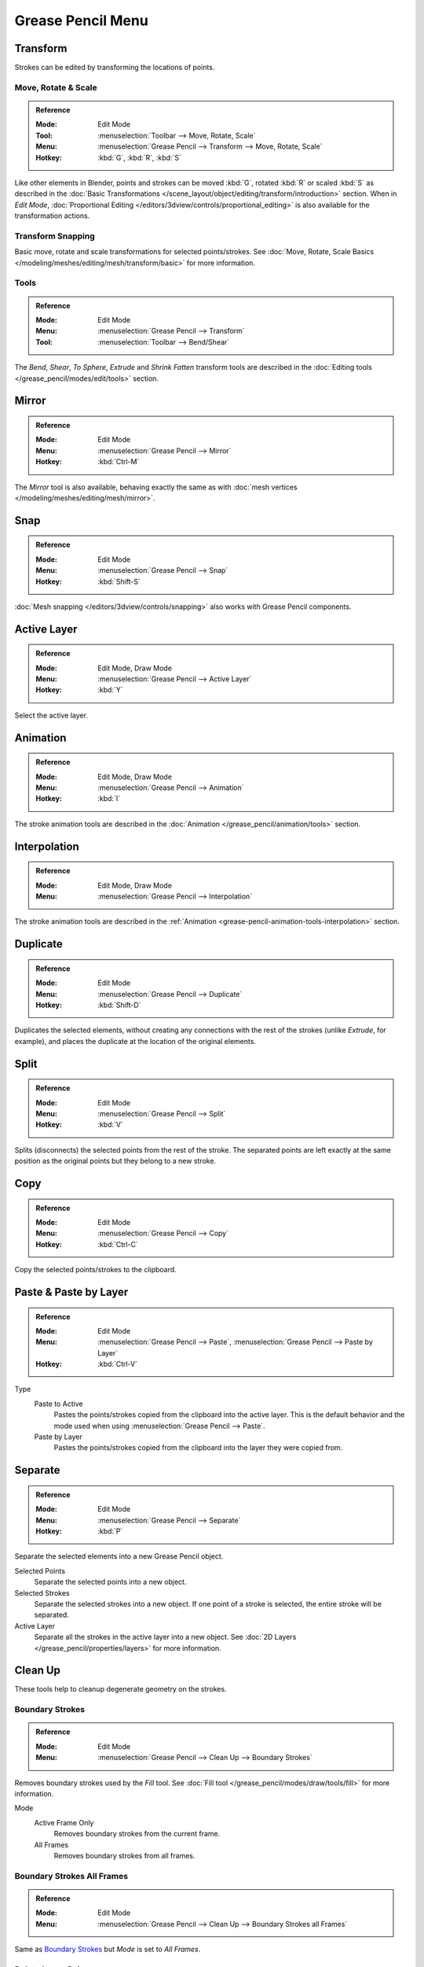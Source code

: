 
******************
Grease Pencil Menu
******************

Transform
=========

Strokes can be edited by transforming the locations of points.


Move, Rotate & Scale
--------------------

.. admonition:: Reference
   :class: refbox

   :Mode:      Edit Mode
   :Tool:      :menuselection:`Toolbar --> Move, Rotate, Scale`
   :Menu:      :menuselection:`Grease Pencil --> Transform --> Move, Rotate, Scale`
   :Hotkey:    :kbd:`G`, :kbd:`R`, :kbd:`S`

Like other elements in Blender, points and strokes can be
moved :kbd:`G`, rotated :kbd:`R` or scaled :kbd:`S` as described in
the :doc:`Basic Transformations </scene_layout/object/editing/transform/introduction>` section.
When in *Edit Mode*,
:doc:`Proportional Editing </editors/3dview/controls/proportional_editing>`
is also available for the transformation actions.


Transform Snapping
------------------

Basic move, rotate and scale transformations for selected points/strokes.
See :doc:`Move, Rotate, Scale Basics </modeling/meshes/editing/mesh/transform/basic>` for more information.


Tools
-----

.. admonition:: Reference
   :class: refbox

   :Mode:      Edit Mode
   :Menu:      :menuselection:`Grease Pencil --> Transform`
   :Tool:      :menuselection:`Toolbar --> Bend/Shear`

The *Bend*, *Shear*, *To Sphere*, *Extrude* and *Shrink Fatten* transform tools are described
in the :doc:`Editing tools </grease_pencil/modes/edit/tools>` section.


Mirror
======

.. admonition:: Reference
   :class: refbox

   :Mode:      Edit Mode
   :Menu:      :menuselection:`Grease Pencil --> Mirror`
   :Hotkey:    :kbd:`Ctrl-M`

The *Mirror* tool is also available, behaving exactly the same as with
:doc:`mesh vertices </modeling/meshes/editing/mesh/mirror>`.


Snap
====

.. admonition:: Reference
   :class: refbox

   :Mode:      Edit Mode
   :Menu:      :menuselection:`Grease Pencil --> Snap`
   :Hotkey:    :kbd:`Shift-S`

:doc:`Mesh snapping </editors/3dview/controls/snapping>`
also works with Grease Pencil components.


Active Layer
============

.. admonition:: Reference
   :class: refbox

   :Mode:      Edit Mode, Draw Mode
   :Menu:      :menuselection:`Grease Pencil --> Active Layer`
   :Hotkey:    :kbd:`Y`

Select the active layer.


Animation
=========

.. admonition:: Reference
   :class: refbox

   :Mode:      Edit Mode, Draw Mode
   :Menu:      :menuselection:`Grease Pencil --> Animation`
   :Hotkey:    :kbd:`I`

The stroke animation tools are described
in the :doc:`Animation </grease_pencil/animation/tools>` section.


Interpolation
=============

.. admonition:: Reference
   :class: refbox

   :Mode:      Edit Mode, Draw Mode
   :Menu:      :menuselection:`Grease Pencil --> Interpolation`

The stroke animation tools are described
in the :ref:`Animation <grease-pencil-animation-tools-interpolation>` section.


.. _bpy.ops.gpencil.duplicate_move:

Duplicate
=========

.. admonition:: Reference
   :class: refbox

   :Mode:      Edit Mode
   :Menu:      :menuselection:`Grease Pencil --> Duplicate`
   :Hotkey:    :kbd:`Shift-D`

Duplicates the selected elements, without creating any connections
with the rest of the strokes (unlike *Extrude*, for example),
and places the duplicate at the location of the original elements.


.. _bpy.ops.gpencil.stroke_split:

Split
=====

.. admonition:: Reference
   :class: refbox

   :Mode:      Edit Mode
   :Menu:      :menuselection:`Grease Pencil --> Split`
   :Hotkey:    :kbd:`V`

Splits (disconnects) the selected points from the rest of the stroke.
The separated points are left exactly at the same position as the original points but they belong to a new stroke.


.. _bpy.ops.gpencil.copy:

Copy
====

.. admonition:: Reference
   :class: refbox

   :Mode:      Edit Mode
   :Menu:      :menuselection:`Grease Pencil --> Copy`
   :Hotkey:    :kbd:`Ctrl-C`

Copy the selected points/strokes to the clipboard.


.. _bpy.ops.gpencil.paste:

Paste & Paste by Layer
======================

.. admonition:: Reference
   :class: refbox

   :Mode:      Edit Mode
   :Menu:      :menuselection:`Grease Pencil --> Paste`, :menuselection:`Grease Pencil --> Paste by Layer`
   :Hotkey:    :kbd:`Ctrl-V`

Type
   Paste to Active
      Pastes the points/strokes copied from the clipboard into the active layer.
      This is the default behavior and the mode used when using :menuselection:`Grease Pencil --> Paste`.

   Paste by Layer
      Pastes the points/strokes copied from the clipboard into the layer they were copied from.


.. _bpy.ops.gpencil.stroke_separate:

Separate
========

.. admonition:: Reference
   :class: refbox

   :Mode:      Edit Mode
   :Menu:      :menuselection:`Grease Pencil --> Separate`
   :Hotkey:    :kbd:`P`

Separate the selected elements into a new Grease Pencil object.

Selected Points
   Separate the selected points into a new object.

Selected Strokes
   Separate the selected strokes into a new object.
   If one point of a stroke is selected, the entire stroke will be separated.

Active Layer
   Separate all the strokes in the active layer into a new object.
   See :doc:`2D Layers </grease_pencil/properties/layers>` for more information.


Clean Up
========

These tools help to cleanup degenerate geometry on the strokes.


.. _bpy.ops.gpencil.frame_clean_fill:

Boundary Strokes
----------------

.. admonition:: Reference
   :class: refbox

   :Mode:      Edit Mode
   :Menu:      :menuselection:`Grease Pencil --> Clean Up --> Boundary Strokes`

Removes boundary strokes used by the *Fill* tool.
See :doc:`Fill tool </grease_pencil/modes/draw/tools/fill>` for more information.

Mode
   Active Frame Only
      Removes boundary strokes from the current frame.
   All Frames
      Removes boundary strokes from all frames.


Boundary Strokes All Frames
---------------------------

.. admonition:: Reference
   :class: refbox

   :Mode:      Edit Mode
   :Menu:      :menuselection:`Grease Pencil --> Clean Up --> Boundary Strokes all Frames`

Same as `Boundary Strokes`_ but *Mode* is set to *All Frames*.


.. _bpy.ops.gpencil.frame_clean_loose:

Delete Loose Points
-------------------

.. admonition:: Reference
   :class: refbox

   :Mode:      Edit Mode
   :Menu:      :menuselection:`Grease Pencil --> Clean Up --> Delete Loose Points`

Removes unconnected points.


.. _bpy.ops.gpencil.stroke_merge_by_distance:

Merge by Distance
-----------------

.. admonition:: Reference
   :class: refbox

   :Mode:      Edit Mode
   :Menu:      :menuselection:`Grease Pencil --> Clean Up --> Merge by Distance`

*Merge by Distance* is a useful tool to simplify a stroke by merging
the selected points that are closer than a specified distance to each other.
Note, unless using *Unselected*, selected points must be contiguous,
else they will not be merged.

Merge Distance
   Sets the distance threshold for merging points.
Unselected
   Allows points in selection to be merged with unselected points.
   When disabled, selected points will only be merged with other selected ones.


.. _bpy.ops.gpencil.frame_clean_duplicate:

Delete Duplicate Frames
-----------------------

.. admonition:: Reference
   :class: refbox

   :Mode:      Edit Mode
   :Menu:      :menuselection:`Grease Pencil --> Clean Up --> Delete Duplicated Frames`

Removes any duplicated animation frames.


.. _bpy.ops.gpencil.reproject:

Reproject Strokes
-----------------

.. admonition:: Reference
   :class: refbox

   :Mode:      Edit Mode
   :Menu:      :menuselection:`Grease Pencil --> Clean Up --> Reproject Strokes`

Sometimes you may have drawn strokes unintentionally in different locations in the 3D space
but they look right from a certain plane or from the camera view.
You can use Reproject Strokes to flatten all the selected strokes from a certain viewpoint.

Reprojected Type
   Front
      Reproject selected strokes onto the front plane (XZ).
   Side
      Reproject selected strokes onto the side plane (YZ).
   Top
      Reproject selected strokes onto the top plane (XY).
   View
      Reproject selected strokes onto the current view.
   Surface
      Reproject selected strokes onto the mesh surfaces.
   Cursor
      Reproject selected strokes onto 3D cursor rotation.

Keep Original
   Maintains the original strokes after applying the tool.

.. list-table::

   * - .. figure:: /images/grease-pencil_modes_edit_grease-pencil-menu_reproject-strokes-1.png
          :width: 200px

          Original drawing from the front view.

     - .. figure:: /images/grease-pencil_modes_edit_grease-pencil-menu_reproject-strokes-2.png
          :width: 200px

          Original drawing in the 3D Viewport.

     - .. figure:: /images/grease-pencil_modes_edit_grease-pencil-menu_reproject-strokes-3.png
          :width: 200px

          Strokes reprojected onto the front plane to fix strokes misalignment.

     - .. figure:: /images/grease-pencil_modes_edit_grease-pencil-menu_reproject-strokes-1.png
          :width: 200px

          Drawing after reprojection operation from the front view.


.. _bpy.ops.gpencil.recalc_geometry:

Recalculate Geometry
====================

.. admonition:: Reference
   :class: refbox

   :Mode:      Edit Mode and Draw Mode
   :Menu:      :menuselection:`Grease Pencil --> Clean Up --> Recalculate Geometry`

This operator update all internal geometry data.
It is not intended that you will need to use this operator
but could help in cases where strokes are behaving is a strange way.


.. _bpy.ops.gpencil.delete:
.. _bpy.ops.gpencil.dissolve:

Delete
======

.. admonition:: Reference
   :class: refbox

   :Mode:      Edit Mode
   :Menu:      :menuselection:`Grease Pencil --> Delete`
   :Hotkey:    :kbd:`X`, :kbd:`Delete`, :kbd:`Ctrl-X`

Options for the Erase pop-up menu:

Points
   Deletes the selected points.
   When only one point remains, there is no more visible stroke,
   and when all points are deleted, the stroke itself is deleted.

Strokes
   Deletes all the strokes that selected points belongs to.

Frames
   Deletes all the strokes at the current frame and in the current layer/channel.

Dissolve :kbd:`Ctrl-X`
   Deletes the selected points without splitting the stroke.
   The remaining points in the strokes stay connected.

Dissolve between :kbd:`Ctrl-X`
   Deletes all the points between the selected points without splitting the stroke.
   The remaining points in the strokes stay connected.

Dissolve Unselect :kbd:`Ctrl-X`
   Deletes all the points that are not selected in the stroke without splitting the stroke.
   The remaining points in the strokes stay connected.

Delete All Active Frames
   Deletes all the strokes at the current frame in all layers/channels.
